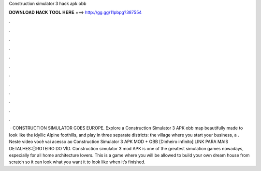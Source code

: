 Construction simulator 3 hack apk obb

𝐃𝐎𝐖𝐍𝐋𝐎𝐀𝐃 𝐇𝐀𝐂𝐊 𝐓𝐎𝐎𝐋 𝐇𝐄𝐑𝐄 ===> http://gg.gg/11pbpg?387554

.

.

.

.

.

.

.

.

.

.

.

.

 · CONSTRUCTION SIMULATOR GOES EUROPE. Explore a Construction Simulator 3 APK obb map beautifully made to look like the idyllic Alpine foothills, and play in three separate districts: the village where you start your business, a . Neste vídeo você vai acesso ao Construction Simulator 3 APK MOD + OBB [Dinheiro infinito] ️LINK PARA MAIS DETALHES:🕗ROTEIRO DO VÍD. Construction simulator 3 mod APK is one of the greatest simulation games nowadays, especially for all home architecture lovers. This is a game where you will be allowed to build your own dream house from scratch so it can look what you want it to look like when it’s finished.